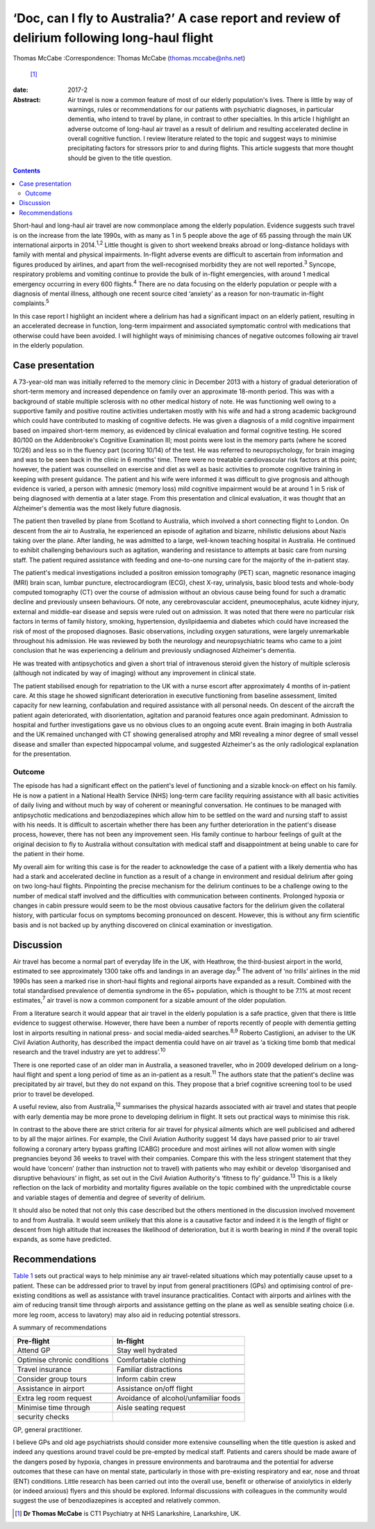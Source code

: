 ==============================================================================================
‘Doc, can I fly to Australia?’ A case report and review of delirium following long-haul flight
==============================================================================================



Thomas McCabe
:Correspondence: Thomas McCabe (thomas.mccabe@nhs.net)
 [1]_

:date: 2017-2

:Abstract:
   Air travel is now a common feature of most of our elderly
   population's lives. There is little by way of warnings, rules or
   recommendations for our patients with psychiatric diagnoses, in
   particular dementia, who intend to travel by plane, in contrast to
   other specialties. In this article I highlight an adverse outcome of
   long-haul air travel as a result of delirium and resulting
   accelerated decline in overall cognitive function. I review
   literature related to the topic and suggest ways to minimise
   precipitating factors for stressors prior to and during flights. This
   article suggests that more thought should be given to the title
   question.


.. contents::
   :depth: 3
..

Short-haul and long-haul air travel are now commonplace among the
elderly population. Evidence suggests such travel is on the increase
from the late 1990s, with as many as 1 in 5 people above the age of 65
passing through the main UK international airports in 2014.\ :sup:`1,2`
Little thought is given to short weekend breaks abroad or long-distance
holidays with family with mental and physical impairments. In-flight
adverse events are difficult to ascertain from information and figures
produced by airlines, and apart from the well-recognised morbidity they
are not well reported.\ :sup:`3` Syncope, respiratory problems and
vomiting continue to provide the bulk of in-flight emergencies, with
around 1 medical emergency occurring in every 600 flights.\ :sup:`4`
There are no data focusing on the elderly population or people with a
diagnosis of mental illness, although one recent source cited ‘anxiety’
as a reason for non-traumatic in-flight complaints.\ :sup:`5`

In this case report I highlight an incident where a delirium has had a
significant impact on an elderly patient, resulting in an accelerated
decrease in function, long-term impairment and associated symptomatic
control with medications that otherwise could have been avoided. I will
highlight ways of minimising chances of negative outcomes following air
travel in the elderly population.

.. _S1:

Case presentation
=================

A 73-year-old man was initially referred to the memory clinic in
December 2013 with a history of gradual deterioration of short-term
memory and increased dependence on family over an approximate 18-month
period. This was with a background of stable multiple sclerosis with no
other medical history of note. He was functioning well owing to a
supportive family and positive routine activities undertaken mostly with
his wife and had a strong academic background which could have
contributed to masking of cognitive defects. He was given a diagnosis of
a mild cognitive impairment based on impaired short-term memory, as
evidenced by clinical evaluation and formal cognitive testing. He scored
80/100 on the Addenbrooke's Cognitive Examination III; most points were
lost in the memory parts (where he scored 10/26) and less so in the
fluency part (scoring 10/14) of the test. He was referred to
neuropsychology, for brain imaging and was to be seen back in the clinic
in 6 months' time. There were no treatable cardiovascular risk factors
at this point; however, the patient was counselled on exercise and diet
as well as basic activities to promote cognitive training in keeping
with present guidance. The patient and his wife were informed it was
difficult to give prognosis and although evidence is varied, a person
with amnesic (memory loss) mild cognitive impairment would be at around
1 in 5 risk of being diagnosed with dementia at a later stage. From this
presentation and clinical evaluation, it was thought that an Alzheimer's
dementia was the most likely future diagnosis.

The patient then travelled by plane from Scotland to Australia, which
involved a short connecting flight to London. On descent from the air to
Australia, he experienced an episode of agitation and bizarre,
nihilistic delusions about Nazis taking over the plane. After landing,
he was admitted to a large, well-known teaching hospital in Australia.
He continued to exhibit challenging behaviours such as agitation,
wandering and resistance to attempts at basic care from nursing staff.
The patient required assistance with feeding and one-to-one nursing care
for the majority of the in-patient stay.

The patient's medical investigations included a positron emission
tomography (PET) scan, magnetic resonance imaging (MRI) brain scan,
lumbar puncture, electrocardiogram (ECG), chest X-ray, urinalysis, basic
blood tests and whole-body computed tomography (CT) over the course of
admission without an obvious cause being found for such a dramatic
decline and previously unseen behaviours. Of note, any cerebrovascular
accident, pneumocephalus, acute kidney injury, external and middle-ear
disease and sepsis were ruled out on admission. It was noted that there
were no particular risk factors in terms of family history, smoking,
hypertension, dyslipidaemia and diabetes which could have increased the
risk of most of the proposed diagnoses. Basic observations, including
oxygen saturations, were largely unremarkable throughout his admission.
He was reviewed by both the neurology and neuropsychiatric teams who
came to a joint conclusion that he was experiencing a delirium and
previously undiagnosed Alzheimer's dementia.

He was treated with antipsychotics and given a short trial of
intravenous steroid given the history of multiple sclerosis (although
not indicated by way of imaging) without any improvement in clinical
state.

The patient stabilised enough for repatriation to the UK with a nurse
escort after approximately 4 months of in-patient care. At this stage he
showed significant deterioration in executive functioning from baseline
assessment, limited capacity for new learning, confabulation and
required assistance with all personal needs. On descent of the aircraft
the patient again deteriorated, with disorientation, agitation and
paranoid features once again predominant. Admission to hospital and
further investigations gave us no obvious clues to an ongoing acute
event. Brain imaging in both Australia and the UK remained unchanged
with CT showing generalised atrophy and MRI revealing a minor degree of
small vessel disease and smaller than expected hippocampal volume, and
suggested Alzheimer's as the only radiological explanation for the
presentation.

.. _S2:

Outcome
-------

The episode has had a significant effect on the patient's level of
functioning and a sizable knock-on effect on his family. He is now a
patient in a National Health Service (NHS) long-term care facility
requiring assistance with all basic activities of daily living and
without much by way of coherent or meaningful conversation. He continues
to be managed with antipsychotic medications and benzodiazepines which
allow him to be settled on the ward and nursing staff to assist with his
needs. It is difficult to ascertain whether there has been any further
deterioration in the patient's disease process, however, there has not
been any improvement seen. His family continue to harbour feelings of
guilt at the original decision to fly to Australia without consultation
with medical staff and disappointment at being unable to care for the
patient in their home.

My overall aim for writing this case is for the reader to acknowledge
the case of a patient with a likely dementia who has had a stark and
accelerated decline in function as a result of a change in environment
and residual delirium after going on two long-haul flights. Pinpointing
the precise mechanism for the delirium continues to be a challenge owing
to the number of medical staff involved and the difficulties with
communication between continents. Prolonged hypoxia or changes in cabin
pressure would seem to be the most obvious causative factors for the
delirium given the collateral history, with particular focus on symptoms
becoming pronounced on descent. However, this is without any firm
scientific basis and is not backed up by anything discovered on clinical
examination or investigation.

.. _S3:

Discussion
==========

Air travel has become a normal part of everyday life in the UK, with
Heathrow, the third-busiest airport in the world, estimated to see
approximately 1300 take offs and landings in an average day.\ :sup:`6`
The advent of ‘no frills’ airlines in the mid 1990s has seen a marked
rise in short-haul flights and regional airports have expanded as a
result. Combined with the total standardised prevalence of dementia
syndrome in the 65+ population, which is thought to be 7.1% at most
recent estimates,\ :sup:`7` air travel is now a common component for a
sizable amount of the older population.

From a literature search it would appear that air travel in the elderly
population is a safe practice, given that there is little evidence to
suggest otherwise. However, there have been a number of reports recently
of people with dementia getting lost in airports resulting in national
press- and social media-aided searches.\ :sup:`8,9` Roberto Castiglioni,
an adviser to the UK Civil Aviation Authority, has described the impact
dementia could have on air travel as ‘a ticking time bomb that medical
research and the travel industry are yet to address’.\ :sup:`10`

There is one reported case of an older man in Australia, a seasoned
traveller, who in 2009 developed delirium on a long-haul flight and
spent a long period of time as an in-patient as a result.\ :sup:`11` The
authors state that the patient's decline was precipitated by air travel,
but they do not expand on this. They propose that a brief cognitive
screening tool to be used prior to travel be developed.

A useful review, also from Australia,\ :sup:`12` summarises the physical
hazards associated with air travel and states that people with early
dementia may be more prone to developing delirium in flight. It sets out
practical ways to minimise this risk.

In contrast to the above there are strict criteria for air travel for
physical ailments which are well publicised and adhered to by all the
major airlines. For example, the Civil Aviation Authority suggest 14
days have passed prior to air travel following a coronary artery bypass
grafting (CABG) procedure and most airlines will not allow women with
single pregnancies beyond 36 weeks to travel with their companies.
Compare this with the less stringent statement that they would have
‘concern’ (rather than instruction not to travel) with patients who may
exhibit or develop ‘disorganised and disruptive behaviours’ in flight,
as set out in the Civil Aviation Authority's ‘fitness to fly’
guidance.\ :sup:`13` This is a likely reflection on the lack of
morbidity and mortality figures available on the topic combined with the
unpredictable course and variable stages of dementia and degree of
severity of delirium.

It should also be noted that not only this case described but the others
mentioned in the discussion involved movement to and from Australia. It
would seem unlikely that this alone is a causative factor and indeed it
is the length of flight or descent from high altitude that increases the
likelihood of deterioration, but it is worth bearing in mind if the
overall topic expands, as some have predicted.

.. _S4:

Recommendations
===============

`Table 1 <#T1>`__ sets out practical ways to help minimise any air
travel-related situations which may potentially cause upset to a
patient. These can be addressed prior to travel by input from general
practitioners (GPs) and optimising control of pre-existing conditions as
well as assistance with travel insurance practicalities. Contact with
airports and airlines with the aim of reducing transit time through
airports and assistance getting on the plane as well as sensible seating
choice (i.e. more leg room, access to lavatory) may also aid in reducing
potential stressors.

.. container:: table-wrap
   :name: T1

   .. container:: caption

      .. rubric:: 

      A summary of recommendations

   =========================== ===============================
   Pre-flight                  In-flight
   =========================== ===============================
   Attend GP                   Stay well hydrated
   \                           
   Optimise chronic conditions Comfortable clothing
   \                           
   Travel insurance            Familiar distractions
   \                           
   Consider group tours        Inform cabin crew
   \                           
   Assistance in airport       Assistance on/off flight
   \                           
   Extra leg room request      Avoidance of alcohol/unfamiliar
                               foods
   \                           
   Minimise time through       Aisle seating request
   security checks             
   =========================== ===============================

   GP, general practitioner.

I believe GPs and old age psychiatrists should consider more extensive
counselling when the title question is asked and indeed any questions
around travel could be pre-empted by medical staff. Patients and carers
should be made aware of the dangers posed by hypoxia, changes in
pressure environments and barotrauma and the potential for adverse
outcomes that these can have on mental state, particularly in those with
pre-existing respiratory and ear, nose and throat (ENT) conditions.
Little research has been carried out into the overall use, benefit or
otherwise of anxiolytics in elderly (or indeed anxious) flyers and this
should be explored. Informal discussions with colleagues in the
community would suggest the use of benzodiazepines is accepted and
relatively common.

.. [1]
   **Dr Thomas McCabe** is CT1 Psychiatry at NHS Lanarkshire,
   Lanarkshire, UK.
